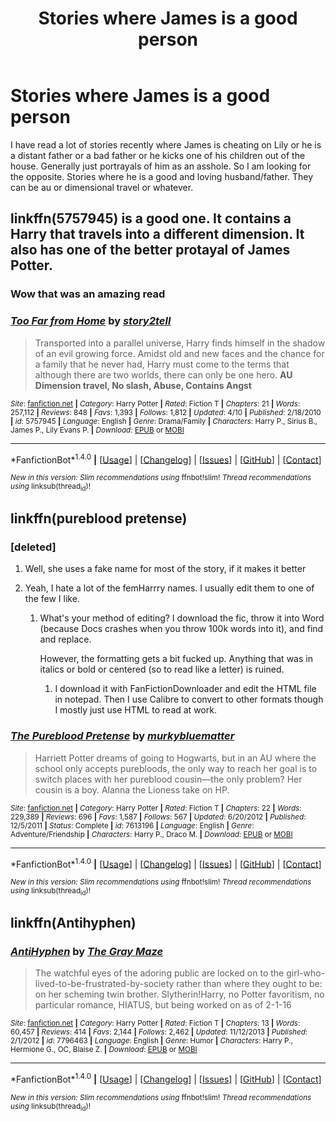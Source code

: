 #+TITLE: Stories where James is a good person

* Stories where James is a good person
:PROPERTIES:
:Author: Llian_Winter
:Score: 8
:DateUnix: 1495269966.0
:DateShort: 2017-May-20
:END:
I have read a lot of stories recently where James is cheating on Lily or he is a distant father or a bad father or he kicks one of his children out of the house. Generally just portrayals of him as an asshole. So I am looking for the opposite. Stories where he is a good and loving husband/father. They can be au or dimensional travel or whatever.


** linkffn(5757945) is a good one. It contains a Harry that travels into a different dimension. It also has one of the better protayal of James Potter.
:PROPERTIES:
:Author: _Reborn_
:Score: 5
:DateUnix: 1495272695.0
:DateShort: 2017-May-20
:END:

*** Wow that was an amazing read
:PROPERTIES:
:Author: Annabellasimone
:Score: 2
:DateUnix: 1495336339.0
:DateShort: 2017-May-21
:END:


*** [[http://www.fanfiction.net/s/5757945/1/][*/Too Far from Home/*]] by [[https://www.fanfiction.net/u/1894543/story2tell][/story2tell/]]

#+begin_quote
  Transported into a parallel universe, Harry finds himself in the shadow of an evil growing force. Amidst old and new faces and the chance for a family that he never had, Harry must come to the terms that although there are two worlds, there can only be one hero. *AU Dimension travel, No slash, Abuse, Contains Angst*
#+end_quote

^{/Site/: [[http://www.fanfiction.net/][fanfiction.net]] *|* /Category/: Harry Potter *|* /Rated/: Fiction T *|* /Chapters/: 21 *|* /Words/: 257,112 *|* /Reviews/: 848 *|* /Favs/: 1,393 *|* /Follows/: 1,812 *|* /Updated/: 4/10 *|* /Published/: 2/18/2010 *|* /id/: 5757945 *|* /Language/: English *|* /Genre/: Drama/Family *|* /Characters/: Harry P., Sirius B., James P., Lily Evans P. *|* /Download/: [[http://www.ff2ebook.com/old/ffn-bot/index.php?id=5757945&source=ff&filetype=epub][EPUB]] or [[http://www.ff2ebook.com/old/ffn-bot/index.php?id=5757945&source=ff&filetype=mobi][MOBI]]}

--------------

*FanfictionBot*^{1.4.0} *|* [[[https://github.com/tusing/reddit-ffn-bot/wiki/Usage][Usage]]] | [[[https://github.com/tusing/reddit-ffn-bot/wiki/Changelog][Changelog]]] | [[[https://github.com/tusing/reddit-ffn-bot/issues/][Issues]]] | [[[https://github.com/tusing/reddit-ffn-bot/][GitHub]]] | [[[https://www.reddit.com/message/compose?to=tusing][Contact]]]

^{/New in this version: Slim recommendations using/ ffnbot!slim! /Thread recommendations using/ linksub(thread_id)!}
:PROPERTIES:
:Author: FanfictionBot
:Score: 1
:DateUnix: 1495272722.0
:DateShort: 2017-May-20
:END:


** linkffn(pureblood pretense)
:PROPERTIES:
:Author: heavy__rain
:Score: 3
:DateUnix: 1495285022.0
:DateShort: 2017-May-20
:END:

*** [deleted]
:PROPERTIES:
:Score: 9
:DateUnix: 1495302478.0
:DateShort: 2017-May-20
:END:

**** Well, she uses a fake name for most of the story, if it makes it better
:PROPERTIES:
:Author: heavy__rain
:Score: 7
:DateUnix: 1495303510.0
:DateShort: 2017-May-20
:END:


**** Yeah, I hate a lot of the femHarrry names. I usually edit them to one of the few I like.
:PROPERTIES:
:Author: Llian_Winter
:Score: 1
:DateUnix: 1495327350.0
:DateShort: 2017-May-21
:END:

***** What's your method of editing? I download the fic, throw it into Word (because Docs crashes when you throw 100k words into it), and find and replace.

However, the formatting gets a bit fucked up. Anything that was in italics or bold or centered (so to read like a letter) is ruined.
:PROPERTIES:
:Author: DatKidNamedCara
:Score: 1
:DateUnix: 1495383566.0
:DateShort: 2017-May-21
:END:

****** I download it with FanFictionDownloader and edit the HTML file in notepad. Then I use Calibre to convert to other formats though I mostly just use HTML to read at work.
:PROPERTIES:
:Author: Llian_Winter
:Score: 1
:DateUnix: 1495422174.0
:DateShort: 2017-May-22
:END:


*** [[http://www.fanfiction.net/s/7613196/1/][*/The Pureblood Pretense/*]] by [[https://www.fanfiction.net/u/3489773/murkybluematter][/murkybluematter/]]

#+begin_quote
  Harriett Potter dreams of going to Hogwarts, but in an AU where the school only accepts purebloods, the only way to reach her goal is to switch places with her pureblood cousin---the only problem? Her cousin is a boy. Alanna the Lioness take on HP.
#+end_quote

^{/Site/: [[http://www.fanfiction.net/][fanfiction.net]] *|* /Category/: Harry Potter *|* /Rated/: Fiction T *|* /Chapters/: 22 *|* /Words/: 229,389 *|* /Reviews/: 696 *|* /Favs/: 1,587 *|* /Follows/: 567 *|* /Updated/: 6/20/2012 *|* /Published/: 12/5/2011 *|* /Status/: Complete *|* /id/: 7613196 *|* /Language/: English *|* /Genre/: Adventure/Friendship *|* /Characters/: Harry P., Draco M. *|* /Download/: [[http://www.ff2ebook.com/old/ffn-bot/index.php?id=7613196&source=ff&filetype=epub][EPUB]] or [[http://www.ff2ebook.com/old/ffn-bot/index.php?id=7613196&source=ff&filetype=mobi][MOBI]]}

--------------

*FanfictionBot*^{1.4.0} *|* [[[https://github.com/tusing/reddit-ffn-bot/wiki/Usage][Usage]]] | [[[https://github.com/tusing/reddit-ffn-bot/wiki/Changelog][Changelog]]] | [[[https://github.com/tusing/reddit-ffn-bot/issues/][Issues]]] | [[[https://github.com/tusing/reddit-ffn-bot/][GitHub]]] | [[[https://www.reddit.com/message/compose?to=tusing][Contact]]]

^{/New in this version: Slim recommendations using/ ffnbot!slim! /Thread recommendations using/ linksub(thread_id)!}
:PROPERTIES:
:Author: FanfictionBot
:Score: 2
:DateUnix: 1495285042.0
:DateShort: 2017-May-20
:END:


** linkffn(Antihyphen)
:PROPERTIES:
:Author: Dorgamund
:Score: 2
:DateUnix: 1495288120.0
:DateShort: 2017-May-20
:END:

*** [[http://www.fanfiction.net/s/7796463/1/][*/AntiHyphen/*]] by [[https://www.fanfiction.net/u/1284780/The-Gray-Maze][/The Gray Maze/]]

#+begin_quote
  The watchful eyes of the adoring public are locked on to the girl-who-lived-to-be-frustrated-by-society rather than where they ought to be: on her scheming twin brother. Slytherin!Harry, no Potter favoritism, no particular romance, HIATUS, but being worked on as of 2-1-16
#+end_quote

^{/Site/: [[http://www.fanfiction.net/][fanfiction.net]] *|* /Category/: Harry Potter *|* /Rated/: Fiction T *|* /Chapters/: 13 *|* /Words/: 60,457 *|* /Reviews/: 414 *|* /Favs/: 2,144 *|* /Follows/: 2,462 *|* /Updated/: 11/12/2013 *|* /Published/: 2/1/2012 *|* /id/: 7796463 *|* /Language/: English *|* /Genre/: Humor *|* /Characters/: Harry P., Hermione G., OC, Blaise Z. *|* /Download/: [[http://www.ff2ebook.com/old/ffn-bot/index.php?id=7796463&source=ff&filetype=epub][EPUB]] or [[http://www.ff2ebook.com/old/ffn-bot/index.php?id=7796463&source=ff&filetype=mobi][MOBI]]}

--------------

*FanfictionBot*^{1.4.0} *|* [[[https://github.com/tusing/reddit-ffn-bot/wiki/Usage][Usage]]] | [[[https://github.com/tusing/reddit-ffn-bot/wiki/Changelog][Changelog]]] | [[[https://github.com/tusing/reddit-ffn-bot/issues/][Issues]]] | [[[https://github.com/tusing/reddit-ffn-bot/][GitHub]]] | [[[https://www.reddit.com/message/compose?to=tusing][Contact]]]

^{/New in this version: Slim recommendations using/ ffnbot!slim! /Thread recommendations using/ linksub(thread_id)!}
:PROPERTIES:
:Author: FanfictionBot
:Score: 1
:DateUnix: 1495288157.0
:DateShort: 2017-May-20
:END:
